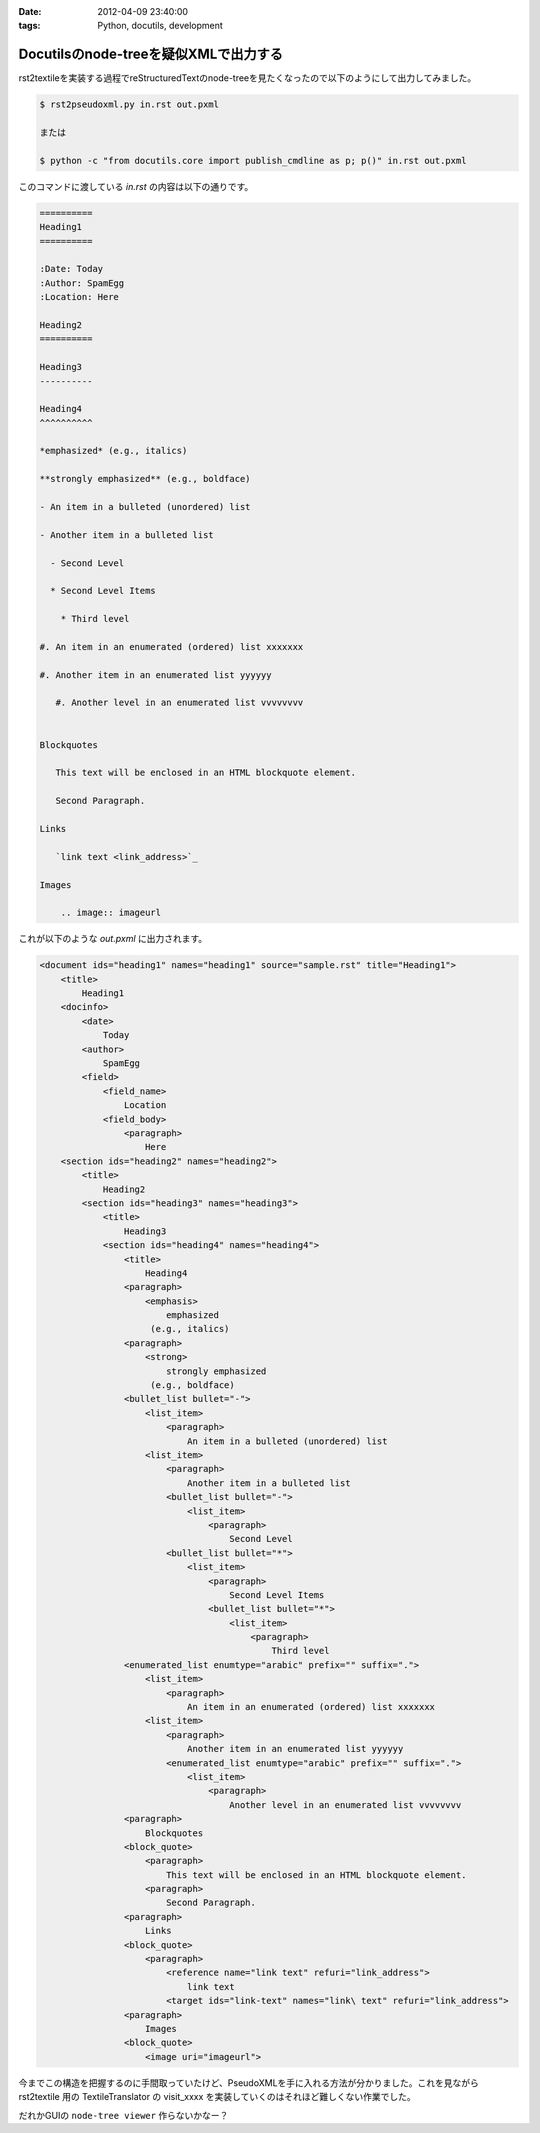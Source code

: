 :date: 2012-04-09 23:40:00
:tags: Python, docutils, development

======================================================
Docutilsのnode-treeを疑似XMLで出力する
======================================================

rst2textileを実装する過程でreStructuredTextのnode-treeを見たくなったので以下のようにして出力してみました。


.. code-block:: bash

   $ rst2pseudoxml.py in.rst out.pxml

   または

   $ python -c "from docutils.core import publish_cmdline as p; p()" in.rst out.pxml

このコマンドに渡している `in.rst` の内容は以下の通りです。

.. code-block:: rst

   ==========
   Heading1
   ==========

   :Date: Today
   :Author: SpamEgg
   :Location: Here

   Heading2
   ==========

   Heading3
   ----------

   Heading4
   ^^^^^^^^^^

   *emphasized* (e.g., italics)

   **strongly emphasized** (e.g., boldface)

   - An item in a bulleted (unordered) list

   - Another item in a bulleted list

     - Second Level

     * Second Level Items

       * Third level

   #. An item in an enumerated (ordered) list xxxxxxx

   #. Another item in an enumerated list yyyyyy

      #. Another level in an enumerated list vvvvvvvv


   Blockquotes

      This text will be enclosed in an HTML blockquote element.

      Second Paragraph.

   Links

      `link text <link_address>`_

   Images

       .. image:: imageurl


これが以下のような `out.pxml` に出力されます。

.. code-block:: xml


   <document ids="heading1" names="heading1" source="sample.rst" title="Heading1">
       <title>
           Heading1
       <docinfo>
           <date>
               Today
           <author>
               SpamEgg
           <field>
               <field_name>
                   Location
               <field_body>
                   <paragraph>
                       Here
       <section ids="heading2" names="heading2">
           <title>
               Heading2
           <section ids="heading3" names="heading3">
               <title>
                   Heading3
               <section ids="heading4" names="heading4">
                   <title>
                       Heading4
                   <paragraph>
                       <emphasis>
                           emphasized
                        (e.g., italics)
                   <paragraph>
                       <strong>
                           strongly emphasized
                        (e.g., boldface)
                   <bullet_list bullet="-">
                       <list_item>
                           <paragraph>
                               An item in a bulleted (unordered) list
                       <list_item>
                           <paragraph>
                               Another item in a bulleted list
                           <bullet_list bullet="-">
                               <list_item>
                                   <paragraph>
                                       Second Level
                           <bullet_list bullet="*">
                               <list_item>
                                   <paragraph>
                                       Second Level Items
                                   <bullet_list bullet="*">
                                       <list_item>
                                           <paragraph>
                                               Third level
                   <enumerated_list enumtype="arabic" prefix="" suffix=".">
                       <list_item>
                           <paragraph>
                               An item in an enumerated (ordered) list xxxxxxx
                       <list_item>
                           <paragraph>
                               Another item in an enumerated list yyyyyy
                           <enumerated_list enumtype="arabic" prefix="" suffix=".">
                               <list_item>
                                   <paragraph>
                                       Another level in an enumerated list vvvvvvvv
                   <paragraph>
                       Blockquotes
                   <block_quote>
                       <paragraph>
                           This text will be enclosed in an HTML blockquote element.
                       <paragraph>
                           Second Paragraph.
                   <paragraph>
                       Links
                   <block_quote>
                       <paragraph>
                           <reference name="link text" refuri="link_address">
                               link text
                           <target ids="link-text" names="link\ text" refuri="link_address">
                   <paragraph>
                       Images
                   <block_quote>
                       <image uri="imageurl">

今までこの構造を把握するのに手間取っていたけど、PseudoXMLを手に入れる方法が分かりました。これを見ながら rst2textile 用の TextileTranslator の visit_xxxx を実装していくのはそれほど難しくない作業でした。

だれかGUIの ``node-tree viewer`` 作らないかなー？

